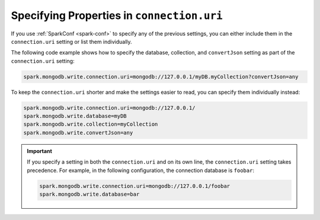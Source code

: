 Specifying Properties in ``connection.uri``
-------------------------------------------

If you use :ref:`SparkConf <spark-conf>` to specify any of the previous settings, you can
either include them in the ``connection.uri`` setting or list them individually.

The following code example shows how to specify the
database, collection, and ``convertJson`` setting as part of the ``connection.uri``
setting: 

.. code:: cfg

  spark.mongodb.write.connection.uri=mongodb://127.0.0.1/myDB.myCollection?convertJson=any


To keep the ``connection.uri`` shorter and make the settings easier to read, you can
specify them individually instead:

.. code:: cfg

   spark.mongodb.write.connection.uri=mongodb://127.0.0.1/
   spark.mongodb.write.database=myDB
   spark.mongodb.write.collection=myCollection
   spark.mongodb.write.convertJson=any

.. important::

   If you specify a setting in both the ``connection.uri`` and on its own line,
   the ``connection.uri`` setting takes precedence.
   For example, in the following configuration, the connection
   database is ``foobar``:

   .. code:: cfg

      spark.mongodb.write.connection.uri=mongodb://127.0.0.1/foobar
      spark.mongodb.write.database=bar